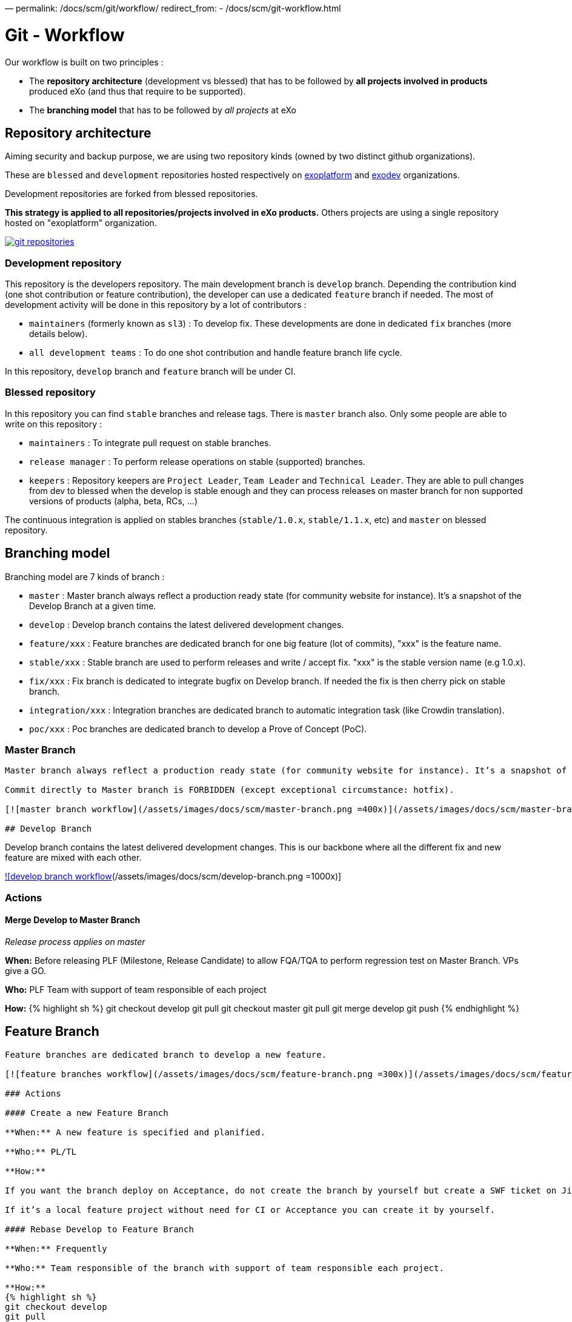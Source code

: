—
permalink: /docs/scm/git/workflow/
redirect_from:
 - /docs/scm/git-workflow.html

= Git - Workflow

Our workflow is built on two principles :

* The *repository architecture* (development vs blessed) that has to be followed by *all projects involved in products* produced eXo (and thus that require to be supported).
* The *branching model* that has to be followed by _all projects_ at eXo

== Repository architecture

Aiming security and backup purpose, we are using two repository kinds (owned by two distinct github organizations).

These are `blessed` and `development` repositories hosted respectively on https://github.com/exoplatform[exoplatform] and https://github.com/exodev[exodev] organizations.

Development repositories are forked from blessed repositories.

*This strategy is applied to all repositories/projects involved in eXo products.* Others projects are using a single repository hosted on "exoplatform" organization.

image:/assets/images/docs/scm/git-organization.png[git repositories,link=/assets/images/docs/scm/git-organization.png]

=== Development repository

This repository is the developers repository. The main development branch is `develop` branch. Depending the contribution kind (one shot contribution or feature contribution), the developer can use a dedicated `feature` branch if needed.
The most of development activity will be done in this repository by a lot of contributors :

* `maintainers` (formerly known as `sl3`) : To develop fix. These developments are done in dedicated `fix` branches (more details below).
* `all development teams` : To do one shot contribution and handle feature branch life cycle.

In this repository, `develop` branch and `feature` branch will be under CI. 

=== Blessed repository

In this repository you can find `stable` branches and release tags. There is `master` branch also.
Only some people are able to write on this repository :

* `maintainers` : To integrate pull request on stable branches.
* `release manager` : To perform release operations on stable (supported) branches.
* `keepers` : Repository keepers are `Project Leader`, `Team Leader` and `Technical Leader`. They are able to pull changes from dev to blessed when the develop is stable enough and they can process releases on master branch for non supported versions of products (alpha, beta, RCs, …)

The continuous integration is applied on stables branches (`stable/1.0.x`, `stable/1.1.x`, etc) and `master` on blessed repository.

== Branching model

Branching model are 7 kinds of branch :

* `master` : Master branch always reflect a production ready state (for community website for instance). It’s a snapshot of the Develop Branch at a given time.
* `develop` : Develop branch contains the latest delivered development changes.
* `feature/xxx` : Feature branches are dedicated branch for one big feature (lot of commits), "xxx" is the feature name.
* `stable/xxx` : Stable branch are used to perform releases and write / accept fix. "xxx" is the stable version name (e.g 1.0.x).
* `fix/xxx` : Fix branch is dedicated to integrate bugfix on Develop branch. If needed the fix is then cherry pick on stable branch.
* `integration/xxx` : Integration branches are dedicated branch to automatic integration task (like Crowdin translation).
* `poc/xxx` : Poc branches are dedicated branch to develop a Prove of Concept (PoC).

=== Master Branch

[source,Engineering```]
----

Master branch always reflect a production ready state (for community website for instance). It’s a snapshot of the Develop Branch at a given time.

Commit directly to Master branch is FORBIDDEN (except exceptional circumstance: hotfix).

[![master branch workflow](/assets/images/docs/scm/master-branch.png =400x)](/assets/images/docs/scm/master-branch.png "Full Size Image")

## Develop Branch

----

Develop branch contains the latest delivered development changes.
This is our backbone where all the different fix and new feature are mixed with each other.

link:/assets/images/docs/scm/develop-branch.png[![develop branch workflow](/assets/images/docs/scm/develop-branch.png =1000x)]

=== Actions

==== Merge Develop to Master Branch

_Release process applies on master_

*When:* Before releasing PLF (Milestone, Release Candidate) to allow FQA/TQA to perform regression test on Master Branch. VPs give a GO.

*Who:* PLF Team with support of team responsible of each project

*How:*
{% highlight sh %}
git checkout develop
git pull
git checkout master
git pull
git merge develop
git push
{% endhighlight %}

== Feature Branch

[source,Engineering```]
----

Feature branches are dedicated branch to develop a new feature.

[![feature branches workflow](/assets/images/docs/scm/feature-branch.png =300x)](/assets/images/docs/scm/feature-branch.png "Full Size Image")

### Actions

#### Create a new Feature Branch

**When:** A new feature is specified and planified.

**Who:** PL/TL

**How:**

If you want the branch deploy on Acceptance, do not create the branch by yourself but create a SWF ticket on Jira for the full package (Branches+CI+Acceptance). 

If it’s a local feature project without need for CI or Acceptance you can create it by yourself.

#### Rebase Develop to Feature Branch

**When:** Frequently

**Who:** Team responsible of the branch with support of team responsible each project.

**How:**
{% highlight sh %}
git checkout develop
git pull
git checkout feature/x
git rebase develop
git push --force
{% endhighlight %}

#### Merge Feature Branch to Develop

**When:** Feature has been successfully tested by FQA. VPs give a GO.

**Who:** Team responsible of the branch with support of team responsible of each project

**How:**
{% highlight sh %}
git checkout feature/x
git rebase -i origin/develop
(remove initial commit)
git checkout develop
git pull
git merge --no-ff feature/x
git push
{% endhighlight %}

#### Remove a Feature Branch

**When:** Just after the merge of the feature branch to Develop

**Who:** PL/TL

**How:**

Create SWF ticket on Jira to remove the full package (Branches+CI+Acceptance).

## Fix Branch

----

Fix Branch are dedicated branch to fix a bug. The validation process may be different if the bug has been raised by FQA/TQA or by SM.

A fix branch is always created from Develop branch (except exceptional circumstance: fix on stable only).

link:/assets/images/docs/scm/fix-branch.png[![fix branches workflow](/assets/images/docs/scm/fix-branch.png =400x)]

=== Actions

==== Create a Fix Branch

*When:* A Jira issue has been created, time to resolve it is already estimated.

*Who:* Team responsible to fix the issue.

*How:*
{% highlight sh %}
git checkout develop
git pull
git checkout -b fix/issue
git push
{% endhighlight %}

==== Merge a Fix Branch to Develop

*When:*

* If issue raised by TQA/FQA: After Engineering test
* If issue raised by SM: After SM test

*Who:*

* If issue raised by TQA/FQA: Team responsible to fix the issue
* If issue raised by SM: SM

*How:*
{% highlight sh %}
git checkout fix/issue
git pull
git rebase origin/develop
git checkout develop
git pull
git merge fix/issue –squash
git commit -a
git push
{% endhighlight %}

==== Remove a Fix Branch

*When:* After the merge of the fix branch to Develop

*Who:* Team responsible to fix the issue.

*How:*
{% highlight sh %}
git push origin –delete fix/issue
git branch -d fix/issue
{% endhighlight %}

== Stable Branch

[source,GSS```]
----

Stable branch are used to perform releases and write / accept fix.

[![stable branches workflow](/assets/images/docs/scm/stable-branch.png =800x)](/assets/images/docs/scm/stable-branch.png "Full Size Image")

### Actions

#### Create a new Stable Branch

**When:** When create the first Release Candidate version

**Who:** SWF

**How:**

With a script similar to [createFB.sh](https://github.com/exoplatform/swf-scripts/blob/master/createFB.sh)

#### Create a Fix Branch to fix Stable Branch

**In exceptional circumstance**

**When:** A fix need to be done on a specific version but not on the on development version (fix a performance issue for instance) 

**Who:** Team responsible to fix the issue after a Go from SM.

**How:**
{% highlight sh %}
git checkout stable/4.1.x
git pull
git checkout -b fix/4.1.x-issue
{% endhighlight %}

#### Merge a Fix Branch to Stable

**In exceptional circumstance**

**When:** After SM test

**Who:** SM Team

**How:**
{% highlight sh %}
git checkout fix/4.1.x-issue
git checkout stable/4.1.x
git pull
git merge fix/4.1.x-issue --squash
git commit -a
git push
{% endhighlight %}

#### Remove a Fix Branch

**When:** After the merge of the fix branch to stable branch

**Who:** SM

**How:**
{% highlight sh %}
git push origin --delete fix/4.1.x-issue
git branch -d fix/4.1.x-issue
{% endhighlight %}

#### Perform a release

**When:** After FQA/TQA test campaign. VPs give a GO.

**Who:** Release managers

**How:**
{% highlight sh %}
git clone git@github.com:exoplatform/xxx.git
cd xxx
# You checkout the release branch on which you need to perform a release.
git checkout stable/A.B.x
# You follow the classical maven release process
mvn release:prepare
mvn release:perform
{% endhighlight %}

#### Move a release tag

**In really special case** (when the test campaign show a critical issue after tagging but before nexus publishing) release manager still can apply a last minute commit and move the tag.

**When:** After FQA/TQA test campaign. VPs give a GO.

**Who:** Release managers

**How:**
{% highlight sh %}
# After your commit, just delete the remote tag, and create another one in this way
git tag -d 1.0.0
git push origin :refs/tags/1.0.0
git tag 1.0.0
git push origin 1.0.0
{% endhighlight %}

## Integration Branch

----

Integration branches are dedicated branch to automatic integration task (like Crowdin translation for instance).

link:/assets/images/docs/scm/integration-branch.png[![integration branches workflow](/assets/images/docs/scm/integration-branch.png =1000x)]

=== Actions

==== Create a new Integration Branch

*When:* After a PLF release for Translation branches.

*Who:* SWF

*How:* Create from develop or stable/4.1.x. These branches have no maven version updated. Everything is done in a megabuild like for master build.

== PoC Branch

`Engineering`

Poc branches are dedicated branch to develop a Prove of Concept (PoC).

image::../../images/git-workflow-poc-branch.svg[alt="poc branches workflow", width="300")]

=== Actions

==== Create a new PoC Branch

*When:* A new PoC is planified.

*Who:* PL/TL

*How:*
{% highlight sh %}
git checkout develop
git pull
git checkout -b poc/x
[Modify all pom: initial commit]
git add pom.xml
git commit -m "details"
git push
{% endhighlight %}

== Release Process

A release must never involve a freeze of the develop branch.
This section explain the release process to follow when doing an intermediate release (Milestone, Release Candidate) or the final release.

=== Intermediate Release

*When:* Product Leader give a go to do an intermediate release of PLF (Milestone, Release Candidate)

*Who:* PLF Team with support of team responsible of each project

link:/assets/images/docs/scm/prepare-intermediate-Release.png[![Intermediate Release process](/assets/images/docs/scm/prepare-intermediate-Release.png =600x)]

=== Final Release

*When:* Product Leader give a go to do the final release of PLF

*Who:* PLF Team with support of team responsible of each project

link:/assets/images/docs/scm/prepare-final-Release.png[![Final Release process](/assets/images/docs/scm/prepare-final-Release.png =500x)]

== Improvement

=== What is changing compare to 4.1

* Clean history by using git rebase.
* No more weekly merge between develop and master.
* All fixes are push firstly to develop branch. Then SM backport what they need to stable.
* Rebase develop to feature branch:
** To do it regularly
** To do it ONLY if develop branch is ok : build + acceptance are ok otherwise you'll distribute shitty code everywhere
** To do it for all projects in a given FB at the same time (to keep the coherency)
* No more master branch on exodev repository. Master is only on blessed repository.